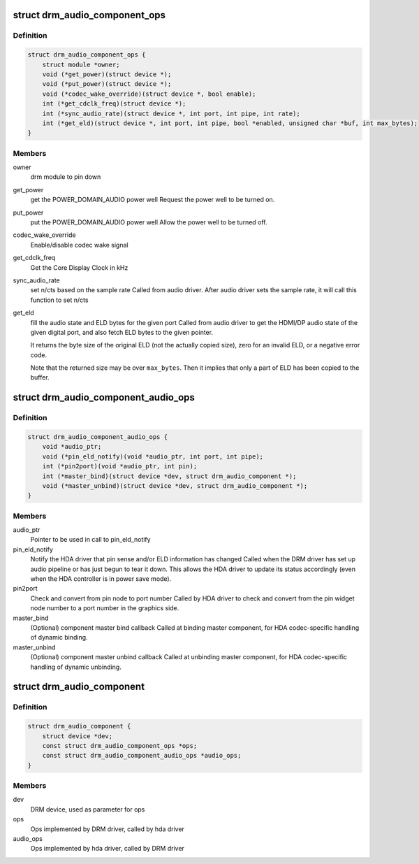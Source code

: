 .. -*- coding: utf-8; mode: rst -*-
.. src-file: include/drm/drm_audio_component.h

.. _`drm_audio_component_ops`:

struct drm_audio_component_ops
==============================

.. c:type:: struct drm_audio_component_ops

    Ops implemented by DRM driver, called by hda driver

.. _`drm_audio_component_ops.definition`:

Definition
----------

.. code-block:: c

    struct drm_audio_component_ops {
        struct module *owner;
        void (*get_power)(struct device *);
        void (*put_power)(struct device *);
        void (*codec_wake_override)(struct device *, bool enable);
        int (*get_cdclk_freq)(struct device *);
        int (*sync_audio_rate)(struct device *, int port, int pipe, int rate);
        int (*get_eld)(struct device *, int port, int pipe, bool *enabled, unsigned char *buf, int max_bytes);
    }

.. _`drm_audio_component_ops.members`:

Members
-------

owner
    drm module to pin down

get_power
    get the POWER_DOMAIN_AUDIO power well
    Request the power well to be turned on.

put_power
    put the POWER_DOMAIN_AUDIO power well
    Allow the power well to be turned off.

codec_wake_override
    Enable/disable codec wake signal

get_cdclk_freq
    Get the Core Display Clock in kHz

sync_audio_rate
    set n/cts based on the sample rate
    Called from audio driver. After audio driver sets the
    sample rate, it will call this function to set n/cts

get_eld
    fill the audio state and ELD bytes for the given port
    Called from audio driver to get the HDMI/DP audio state of the given
    digital port, and also fetch ELD bytes to the given pointer.

    It returns the byte size of the original ELD (not the actually
    copied size), zero for an invalid ELD, or a negative error code.

    Note that the returned size may be over \ ``max_bytes``\ .  Then it
    implies that only a part of ELD has been copied to the buffer.

.. _`drm_audio_component_audio_ops`:

struct drm_audio_component_audio_ops
====================================

.. c:type:: struct drm_audio_component_audio_ops

    Ops implemented by hda driver, called by DRM driver

.. _`drm_audio_component_audio_ops.definition`:

Definition
----------

.. code-block:: c

    struct drm_audio_component_audio_ops {
        void *audio_ptr;
        void (*pin_eld_notify)(void *audio_ptr, int port, int pipe);
        int (*pin2port)(void *audio_ptr, int pin);
        int (*master_bind)(struct device *dev, struct drm_audio_component *);
        void (*master_unbind)(struct device *dev, struct drm_audio_component *);
    }

.. _`drm_audio_component_audio_ops.members`:

Members
-------

audio_ptr
    Pointer to be used in call to pin_eld_notify

pin_eld_notify
    Notify the HDA driver that pin sense and/or ELD information has changed
    Called when the DRM driver has set up audio pipeline or has just
    begun to tear it down. This allows the HDA driver to update its
    status accordingly (even when the HDA controller is in power save
    mode).

pin2port
    Check and convert from pin node to port number
    Called by HDA driver to check and convert from the pin widget node
    number to a port number in the graphics side.

master_bind
    (Optional) component master bind callback
    Called at binding master component, for HDA codec-specific
    handling of dynamic binding.

master_unbind
    (Optional) component master unbind callback
    Called at unbinding master component, for HDA codec-specific
    handling of dynamic unbinding.

.. _`drm_audio_component`:

struct drm_audio_component
==========================

.. c:type:: struct drm_audio_component

    Used for direct communication between DRM and hda drivers

.. _`drm_audio_component.definition`:

Definition
----------

.. code-block:: c

    struct drm_audio_component {
        struct device *dev;
        const struct drm_audio_component_ops *ops;
        const struct drm_audio_component_audio_ops *audio_ops;
    }

.. _`drm_audio_component.members`:

Members
-------

dev
    DRM device, used as parameter for ops

ops
    Ops implemented by DRM driver, called by hda driver

audio_ops
    Ops implemented by hda driver, called by DRM driver

.. This file was automatic generated / don't edit.

